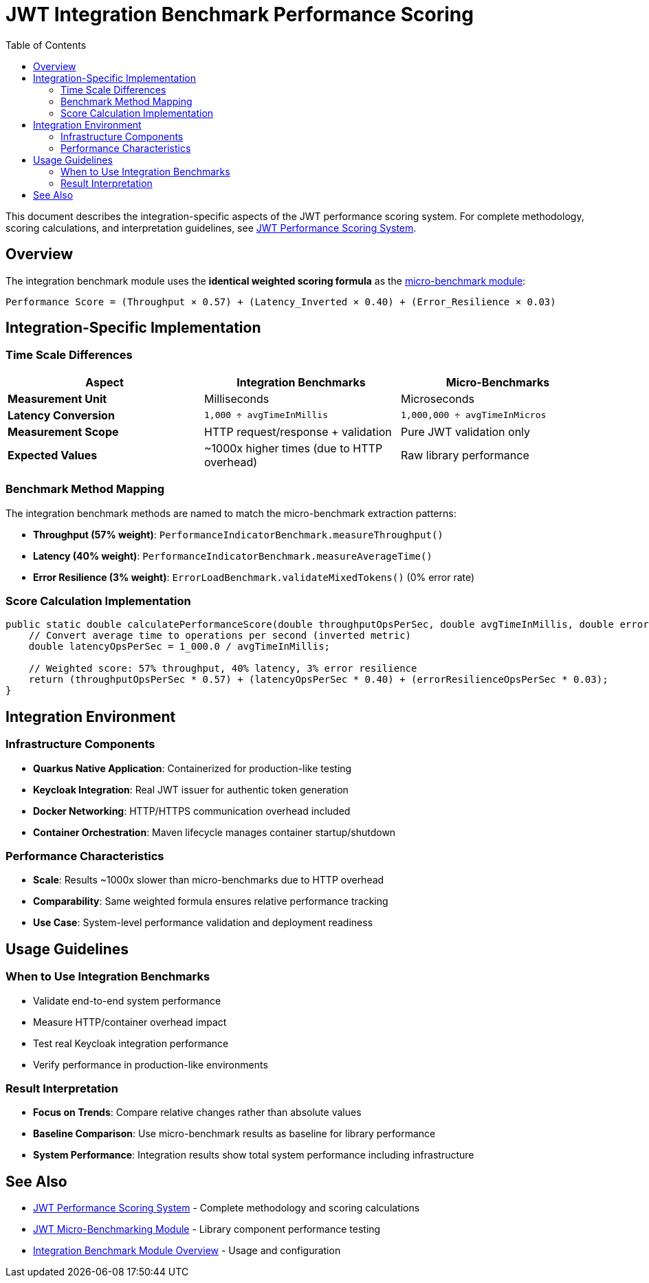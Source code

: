 = JWT Integration Benchmark Performance Scoring
:toc:
:toclevels: 2

This document describes the integration-specific aspects of the JWT performance scoring system. For complete methodology, scoring calculations, and interpretation guidelines, see xref:../../cui-jwt-benchmarking/doc/performance-scoring.adoc[JWT Performance Scoring System].

== Overview

The integration benchmark module uses the **identical weighted scoring formula** as the xref:../../cui-jwt-benchmarking/doc/performance-scoring.adoc[micro-benchmark module]:

[source,text]
----
Performance Score = (Throughput × 0.57) + (Latency_Inverted × 0.40) + (Error_Resilience × 0.03)
----

== Integration-Specific Implementation

=== Time Scale Differences

[cols="1,1,1", options="header"]
|===
|Aspect |Integration Benchmarks |Micro-Benchmarks

|**Measurement Unit**
|Milliseconds
|Microseconds

|**Latency Conversion**
|`1,000 ÷ avgTimeInMillis`
|`1,000,000 ÷ avgTimeInMicros`

|**Measurement Scope**
|HTTP request/response + validation
|Pure JWT validation only

|**Expected Values**
|~1000x higher times (due to HTTP overhead)
|Raw library performance
|===

=== Benchmark Method Mapping

The integration benchmark methods are named to match the micro-benchmark extraction patterns:

* **Throughput (57% weight)**: `PerformanceIndicatorBenchmark.measureThroughput()`
* **Latency (40% weight)**: `PerformanceIndicatorBenchmark.measureAverageTime()`
* **Error Resilience (3% weight)**: `ErrorLoadBenchmark.validateMixedTokens()` (0% error rate)

=== Score Calculation Implementation

[source,java]
----
public static double calculatePerformanceScore(double throughputOpsPerSec, double avgTimeInMillis, double errorResilienceOpsPerSec) {
    // Convert average time to operations per second (inverted metric)
    double latencyOpsPerSec = 1_000.0 / avgTimeInMillis;
    
    // Weighted score: 57% throughput, 40% latency, 3% error resilience
    return (throughputOpsPerSec * 0.57) + (latencyOpsPerSec * 0.40) + (errorResilienceOpsPerSec * 0.03);
}
----

== Integration Environment

=== Infrastructure Components

* **Quarkus Native Application**: Containerized for production-like testing
* **Keycloak Integration**: Real JWT issuer for authentic token generation
* **Docker Networking**: HTTP/HTTPS communication overhead included
* **Container Orchestration**: Maven lifecycle manages container startup/shutdown

=== Performance Characteristics

* **Scale**: Results ~1000x slower than micro-benchmarks due to HTTP overhead
* **Comparability**: Same weighted formula ensures relative performance tracking
* **Use Case**: System-level performance validation and deployment readiness

== Usage Guidelines

=== When to Use Integration Benchmarks

* Validate end-to-end system performance
* Measure HTTP/container overhead impact
* Test real Keycloak integration performance
* Verify performance in production-like environments

=== Result Interpretation

* **Focus on Trends**: Compare relative changes rather than absolute values
* **Baseline Comparison**: Use micro-benchmark results as baseline for library performance
* **System Performance**: Integration results show total system performance including infrastructure

== See Also

* xref:../../cui-jwt-benchmarking/doc/performance-scoring.adoc[JWT Performance Scoring System] - Complete methodology and scoring calculations
* xref:../../cui-jwt-benchmarking/README.adoc[JWT Micro-Benchmarking Module] - Library component performance testing
* xref:README.adoc[Integration Benchmark Module Overview] - Usage and configuration